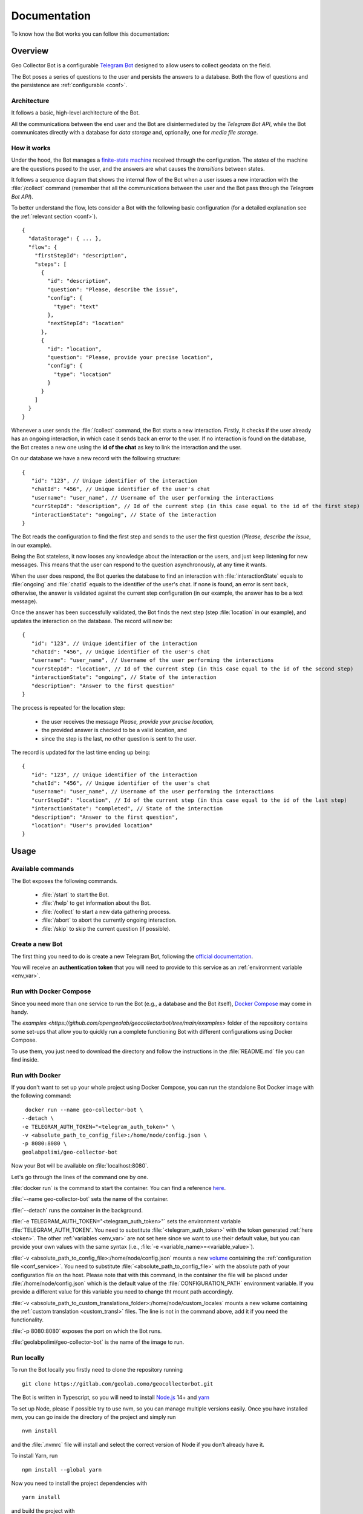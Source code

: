 Documentation
=============

To know how the Bot works you can follow this documentation:

Overview
--------

Geo Collector Bot is a configurable `Telegram Bot <https://core.telegram.org/bots>`_ designed to allow users to collect 
geodata on the field.

The Bot poses a series of questions to the user and persists the answers to a database. Both the flow of questions and 
the persistence are :ref:`configurable <conf>`.

Architecture
++++++++++++
It follows a basic, high-level architecture of the Bot.

.. image:: /images/architecture.png
   :alt: Bot Architecture
   :scale: 100%
   :align: left

All the communications between the end user and the Bot are disintermediated by the *Telegram Bot API*, while the Bot
communicates directly with a database for *data storage* and, optionally, one for *media file storage*.

How it works
++++++++++++
Under the hood, the Bot manages a `finite-state machine <https://en.wikipedia.org/wiki/Finite-state_machine>`_ received
through the configuration. The *states* of the machine are the questions posed to the user, and the answers are what
causes the *transitions* between states.

It follows a sequence diagram that shows the internal flow of the Bot when a user issues a new interaction with the
:file:`/collect` command (remember that all the communications between the user and the Bot pass through the *Telegram
Bot API*).

.. image:: /images/interaction_flow.png
   :alt: Interaction Flow
   :scale: 100%
   :align: left

To better understand the flow, lets consider a Bot with the following basic configuration (for a detailed explanation see
the :ref:`relevant section <conf>`).
::
   {
     "dataStorage": { ... },
     "flow": {
       "firstStepId": "description",
       "steps": [
         {
           "id": "description",
           "question": "Please, describe the issue",
           "config": { 
             "type": "text"
           },
           "nextStepId": "location"
         },
         {
           "id": "location",
           "question": "Please, provide your precise location",
           "config": { 
             "type": "location"
           }
         }
       ]
     }
   }

Whenever a user sends the :file:`/collect` command, the Bot starts a new interaction. Firstly, it checks if the user
already has an ongoing interaction, in which case it sends back an error to the user. If no interaction is found on the
database, the Bot creates a new one using the **id of the chat** as key to link the interaction and the user.

On our database we have a new record with the following structure:
::
   {
      "id": "123", // Unique identifier of the interaction
      "chatId": "456", // Unique identifier of the user's chat
      "username": "user_name", // Username of the user performing the interactions
      "currStepId": "description", // Id of the current step (in this case equal to the id of the first step)
      "interactionState": "ongoing", // State of the interaction
   }

The Bot reads the configuration to find the first step and sends to the user the first question (*Please, describe the
issue*, in our example).

Being the Bot stateless, it now looses any knowledge about the interaction or the users, and just keep listening for new
messages. This means that the user can respond to the question asynchronously, at any time it wants.

When the user does respond, the Bot queries the database to find an interaction with :file:`interactionState` equals to
:file:`ongoing` and :file:`chatId` equals to the identifier of the user's chat. If none is found, an error is sent back,
otherwise, the answer is validated against the current step configuration (in our example, the answer has to be a text message).

Once the answer has been successfully validated, the Bot finds the next step (step :file:`location` in our example), and
updates the interaction on the database. The record will now be:
::
   {
      "id": "123", // Unique identifier of the interaction
      "chatId": "456", // Unique identifier of the user's chat
      "username": "user_name", // Username of the user performing the interactions
      "currStepId": "location", // Id of the current step (in this case equal to the id of the second step)
      "interactionState": "ongoing", // State of the interaction
      "description": "Answer to the first question"
   }

The process is repeated for the location step:

 + the user receives the message *Please, provide your precise location,*
 + the provided answer is checked to be a valid location, and
 + since the step is the last, no other question is sent to the user.

The record is updated for the last time ending up being:
::
   {
      "id": "123", // Unique identifier of the interaction
      "chatId": "456", // Unique identifier of the user's chat
      "username": "user_name", // Username of the user performing the interactions
      "currStepId": "location", // Id of the current step (in this case equal to the id of the last step)
      "interactionState": "completed", // State of the interaction
      "description": "Answer to the first question",
      "location": "User's provided location"
   }

Usage
-----

Available commands
++++++++++++++++++
The Bot exposes the following commands.

 + :file:`/start` to start the Bot.
 + :file:`/help` to get information about the Bot.
 + :file:`/collect` to start a new data gathering process.
 + :file:`/abort` to abort the currently ongoing interaction.
 + :file:`/skip` to skip the current question (if possible).

.. _token:

Create a new Bot
++++++++++++++++
The first thing you need to do is create a new Telegram Bot, following the 
`official documentation <https://core.telegram.org/bots#3-how-do-i-create-a-bot>`_.

You will receive an **authentication token** that you will need to provide to this service as an 
:ref:`environment variable <env_var>`.

Run with Docker Compose
+++++++++++++++++++++++
Since you need more than one service to run the Bot (e.g., a database and the Bot itself), 
`Docker Compose <https://docs.docker.com/compose/>`_ may come in handy.

The `examples <https://github.com/opengeolab/geocollectorbot/tree/main/examples>` folder of the repository contains some
set-ups that allow you to quickly run a complete functioning Bot with different configurations using Docker Compose.

To use them, you just need to download the directory and follow the instructions in the :file:`README.md` file you can
find inside.

Run with Docker
+++++++++++++++
If you don't want to set up your whole project using Docker Compose, you can run the standalone Bot Docker image with the
following command:
::
   docker run --name geo-collector-bot \
  --detach \
  -e TELEGRAM_AUTH_TOKEN="<telegram_auth_token>" \
  -v <absolute_path_to_config_file>:/home/node/config.json \
  -p 8080:8080 \
  geolabpolimi/geo-collector-bot

Now your Bot will be available on :file:`localhost:8080`.

Let's go through the lines of the command one by one.

:file:`docker run` is the command to start the container. You can find a reference `here <https://docs.docker.com/engine/reference/run/>`_.

:file:`--name geo-collector-bot` sets the name of the container.

:file:`--detach` runs the container in the background.

:file:`-e TELEGRAM_AUTH_TOKEN="<telegram_auth_token>"` sets the environment variable :file:`TELEGRAM_AUTH_TOKEN`. You
need to substitute :file:`<telegram_auth_token>` with the token generated :ref:`here <token>`. The other
:ref:`variables <env_var>` are not set here since we want to use their default value, but you can provide your own values
with the same syntax (i.e., :file:`-e <variable_name>=<variable_value>`).

:file:`-v <absolute_path_to_config_file>:/home/node/config.json` mounts a new `volume <https://docs.docker.com/storage/volumes/>`_
containing the :ref:`configuration file <conf_service>`. You need to substitute :file:`<absolute_path_to_config_file>` with
the absolute path of your configuration file on the host. Please note that with this command, in the container the file
will be placed under :file:`/home/node/config.json` which is the default value of the :file:`CONFIGURATION_PATH` environment
variable. If you provide a different value for this variable you need to change tht mount path accordingly.

:file:`-v <absolute_path_to_custom_translations_folder>:/home/node/custom_locales` mounts a new volume containing the
:ref:`custom translation <custom_transl>` files. The line is not in the command above, add it if you need the functionality.

:file:`-p 8080:8080` exposes the port on which the Bot runs.

:file:`geolabpolimi/geo-collector-bot` is the name of the image to run.

Run locally
+++++++++++
To run the Bot locally you firstly need to clone the repository running
::
   git clone https://gitlab.com/geolab.como/geocollectorbot.git

The Bot is written in Typescript, so you will need to install `Node.js <https://nodejs.org/it/>`_ 14+ and `yarn <https://yarnpkg.com/>`_

To set up Node, please if possible try to use nvm, so you can manage multiple versions easily. Once you have installed nvm,
you can go inside the directory of the project and simply run
::
   nvm install

and the :file:`.nvmrc` file will install and select the correct version of Node if you don’t already have it.

To install Yarn, run
::
   npm install --global yarn

Now you need to install the project dependencies with
::
   yarn install

and build the project with
::
   yarn build

To run, the Bot will need an :ref:`environment variables <env_var>` file and a :ref:`configuration <conf>` file. You can
find an example of both of them in the repository, namely :file:`example.env` and :file:`config.example.json`.

Make your own copy of the files with
::
   cp ./example.env ./.env
   cp ./config.example.json ./config.json

and update them according to your needs.

Once you have all your dependency in place, you can launch the Bot with
::
   yarn start

Build a local Docker image
^^^^^^^^^^^^^^^^^^^^^^^^^^
Now that you have everything set up, if you want you can build your own Docker image running
::
   docker build -t geo-collector-bot .

in the root directory of the repository.

.. _conf:

Configuration
-------------

The service needs some configuration in order to be used effectively.

.. _env_var:

Environment variables
+++++++++++++++++++++
The service accepts the following environment variables.

.. list-table:: 
   :widths: 40 10 10 40 30
   :header-rows: 1

   * - Name
     - Type
     - Required
     - Description
     - Default
   * - PORT
     - integer
     - ✓
     - port on which the service will be exposed
     - 8080
   * - LOG_LEVEL
     - string
     - ✓
     - `pino logger level <https://getpino.io/#/docs/api?id=level-string>`_
     - :file:`info`
   * - CONFIGURATION_PATH
     - string
     - ✓
     - path to the :ref:`configuration file <conf>`
     - :file:`/home/node/config.json`
   * - CUSTOM_TRANSLATIONS_FOLDER_PATH
     - string
     - X
     - optional path to the folder containing :ref:`custom translation files <custom_transl>`
     - :file:`/home/node/custom_locales`
   * - TELEGRAM_AUTH_TOKEN
     - string
     - ✓
     - `unique authentication token <https://core.telegram.org/bots/api#authorizing-your-bot>`_ of your Telegram Bot
     - \
   * - UPDATE_MODE
     - string
     - X
     - defines how the Bot will receive updated. Possible values are :file:`webhook` and :file:`polling`
     - :file:`polling`
   * - PUBLIC_URL
     - string
     - X
     - public url on which the Bot is exposed. Needed (and required) if UPDATE_MODE is :file:`webhook`
     - \
   * - GET_MEDIA_BASE_PATH
     - string
     - X
     - base url on which collected :ref:`medias <mediaqstn>` are served
     - :file:`/media`

Update mode
^^^^^^^^^^^
Telegram Bots can receive updates from the Telegram server in two ways, **polling** or **webhook**, as explained
`here <https://core.telegram.org/bots/api#getting-updates>`_.

Geo Collector Bot supports both of these modalities, through the **UPDATE_MODE** environment variable.

If the variable is set to :file:`webhook`, you also need to provide a value to the **PUBLIC_URL** environment variable.
This should be the public url on which your instance of this service is reachable (e.g., https://geo-collector-bot.herokuapp.com).

.. _conf_service:

Service configuration
+++++++++++++++++++++
The service needs to be configured to work properly, and this configuration should be provided through a JSON file.
The schema of the configuration can be found (and referenced from)
`here <https://raw.githubusercontent.com/opengeolab/geocollectorbot/main/src/schemas/config.schema.json>`_, while an
example can be found `here <https://github.com/opengeolab/geocollectorbot/blob/main/config.example.json>`_.

The configuration has five main blocks

 + :ref:`flow of questions <q_flow>`,
 + :ref:`data storage <datastrg>` configuration, 
 + :ref:`media storage <mediastrg>` configuration,
 + :ref:`global settings <globalsettings>`,
 + :ref:`hooks <hooks>` configuration,
resulting in the following object:
::
   {
      "settings": { ... },
      "flow": { ... },
      "dataStorage": { ... },
      "mediaStorage": { ... }
      "hooks": { ... }
   }

.. _q_flow:

Questions flow
^^^^^^^^^^^^^^
The :file:`flow` property is used to configure the flow of questions that the Bot will pose to the user. It has the following structure:
::
   {
      "firstStepId": "id of the first step",
      "steps": [ ... ]
   }

Where,

 * **firstStepId** is the unique identified of the first step.
 * **steps** is an array of objects, each element of which represents a question.

.. _steps:

Steps
#####
Each element of the :file:`steps` array has the following structure:
:: 
   {
      "id": "id of the step",
      "question": "question text",
      "config": { ... },
      "persistAs": "key on the db",
      "nextStepId": "id of the next step"
      "skippable": "true if the question can be skipped"
   }

Where,
 * **id** is the unique identified of the step.
 * **question** is the message sent to the user.
 * **config** defines the type of question (more about this below).
 * **persistAs** can be used to specify how the answer is persisted on the database. It is optional, if not provided theid will be used instead.
 * **nextStepId** is the identifier of the following step. It is optional, if not provided the sept is considered to be the end if the interaction.
 * **skippable** is a boolean flag stating if the question can be skipped with command :file:`/skip`.

.. warning:: 
   There is a set of reserved keys used by the Bot, and properties :file:`id` and :file:`persistAs` cannot be equal to
   one of those keys. The reserved keys are **id**, **chatId**, **username**, **currStepId**, **interactionState**,
   **createdAt**, and **updatedAt**. On top of those, each :ref:`data storage <datastrg>` has a set of its own reserved keys.
   Consult the relative documentation to know which values are prohibited.

While the property **question** can be a simple string, the Bot gives you the possibility to internationalize the messages
sent to the user. To do so, you can provide an object whose keys are
`ETF language tags <https://en.wikipedia.org/wiki/IETF_language_tag>`_, and values are localized versions of the question
text. If the language of the user is not found, the english translation will be used as fallback, so remember to
**always provide the** :file:`en` **key in your localized questions**.

For example, a correctly localized question has the following form:
::
   {
      "question": {
       "en": "English text of the question",
       "it": "Testo della domanda in italiano"
      }
   }

.. tip:: 
   The bot supports `Markdown V2 <https://core.telegram.org/bots/api#markdownv2-style>`_ formatting in your questions.

It follows an explanation of the different types of questions you can use in your Bot.

Text question
*************
This type of question accepts a text as answer.

The :file:`config` props for this kind of step has the following shape:
::
   {
      "type": "text"
   }

Multiple choice question
************************
This type of question presents accepts one of a series of predefined options as answer.

The :file:`config` props for this kind of step has the following shape:
::
   {
      "type": "multipleChoice",
      "options": [ ... ]
   }

The **options** field is used to specify the possible answer to be presented to the user. It is an array whose items are
arrays of objects. Each element of the outer array is a row of options, while each element of the inner arrays is a column.
The options themselves are the items of the inner arrays, and they have the following shape:
::
   {
      "text": "...",
      "value": "..."
   }

Where,
 * **text** is the visualized text. As for questions, it can be a string or an object of localized strings.
 * **value** is the actual value of the answer, saved in the database.

Location question
*****************
This type of question accepts the current location of the user as answer.

The :file:`config` props for this kind of step has the following shape:
::
   {
      "type": "location"
   }

.. _mediaqstn:

Media question
**************
This type of question accepts a **single** media as answer.

The :file:`config` props for this kind of step has the following shape:
::
   {
      "type": "singleMedia",
      "subType": "photo" | "video"
   }

With property :file:`subType` you can restrict the accepted answers to a specific media type. If the property is not
set, the Bot will accept all types of media. 

To be able to use media questions in your flow you need to set up a :ref:`media storage <mediastrg>`. The media itself
will be saved in the media storage, while on the data storage will be persisted the relative URL to be called to download
the media composed by :file:`<GET_MEDIA_BASE_PATH env variable>/:mediaId`.

.. _datastrg:

Data storage
^^^^^^^^^^^^
The :file:`dataStorage` property is used to configure where the interactions should be persisted. The Bot is built to 
support multiple storage types, but for now only `PostgreSQL <https://www.postgresql.org/>`_ can be used.

PostgreSQL
##########
To use PostgreSQL as storage, the property :file:`dataStorage` should have the following structure:
::
   {
      "type": "postgres",
      "configuration": {
         "connectionString": "db connection string",
         "interactionsTable": "name of the table where interactions are saved",
         "ssl": false
      }
   }

The table you create to save your interaction should have the following base columns:
::
   id SERIAL
   chat_id bigint NOT NULL
   username character varying
   curr_step_id character varying
   interaction_state character varying
   created_at timestamp with time zone
   updated_at timestamp with time zone

with :file:`id` being the **primary key** of the table.

.. warning:: 
   The name of those base columns cannot be used as property :file:`id` or :file:`persistAs` of your steps, on top of the
   keys listed in the :ref:`steps section <steps>`.

Then you should add to the table a column for each of your questions named as the :file:`id` or :file:`persistAs` property
of the corresponding step.
 * The column for a text question should be of type :file:`character varying`.
 * The column for a multiple choice question should be of type :file:`character varying`.
 * The column for a location question should be of type :file:`character varying`.
 * The column for a media question should be of type :file:`geometry` (you will need `PostGIS <https://postgis.net/>`_ extension).

.. _mediastrg:

Media storage
^^^^^^^^^^^^^
The :file:`mediaStorage` property is used to configure where the media send by users should be persisted. The Bot is built
to support multiple storage types, but for now only **file system** can be used.

Regardless of the storage used, the Bot will persist on the database the path to be called to retrieve the media in the
form of :file:`/media/:media_id`.

File system
###########
To use file system as storage, the property :file:`mediaStorage` should have the following structure:
::
   {
     "type": "fileSystem",
     "configuration": {
       "folderPath": "absolute path of the folder in which media will be saved"
      }
   }

.. tip:: 
   If you are using the file system ad media storage in a Docker container, remember to bind a volume to the configured
   :file:`folderPath` (that in this case will refer to a location inside the container) to persist the saved media after
   the container is stopped.

.. _globalsettings:

Global settings
^^^^^^^^^^^^^^^

The :file:`settings` property can be used to define the following global settings regarding the Bot:

* :file:`includeUserInfoInGetInteractionsApi` is a boolean flag that states if user's data should be returned by the :ref:`get interactions API <get_interactions>`.

.. _hooks:

Hooks
^^^^^

Hooks are functions run in response to specific events in the Bot lifecycle. 

On complete
##########

The :file:`onComplete` hook is run every time an interaction is completed with success. If configured, the Bot will
perform a POST HTTP request to the specified url with the whole interaction as body. 

The hook configuration has the following structure:
::
   {
      "hooks": {
        "onComplete": {
          "type": "http-post",
          "url": "The url to which the POST call should be exectued"
        }
      }
   }

Configuration values interpolation
^^^^^^^^^^^^^^^^^^^^^^^^^^^^^^^^^^
Each string value in the data storage and media storage configuration can be substituted at run time with an environment
variable if it is annotated with a `Handlebars template <https://handlebarsjs.com/>`_.

For example, lets consider the following data storage configuration:
::
   {
     "type": "postgres",
     "configuration": {
       "connectionString": "{{CONNECTION_STRING}}",
       "interactionsTable": "interactions"
      }
   }

If in your environment you have the :file:`CONNECTION_STRING` variable, the final configuration will look like this:
::
   {
     "type": "postgres",
     "configuration": {
       "connectionString": "connection_string_from_environment",
       "interactionsTable": "interactions"
      }
   }

.. _custom_transl:

Custom translations
+++++++++++++++++++
This Bot is built to be multi-language. By default, only English translation is offered, and English is the default and
fallback language in case the translation for the user's language is not provided.

You can easily provide your own custom translations inside a folder referenced by the
:file:`CUSTOM_TRANSLATIONS_FOLDER_PATH` :ref:`environment variables <env_var>`. Each translation file should be a valid
:file:`.yaml` file (please note that :file:`.yml` files will not be accepted) named as :file:`ietf_language_code.yaml`
(e.g., :file:`en.yaml`). An explanation of what IETF language tags are can be found `here <https://en.wikipedia.org/wiki/IETF_language_tag>`_.

The bot always uses `Markdown V2 <https://core.telegram.org/bots/api#markdownv2-style>`_ as formatting option, so feel
free to use it in your custom translation (pay attention to the characters that need to be escaped!).

The keys used by the bot can be found in the default english translation file.

Please note that if you provide your own translations, an :file:`en.yaml` file should always be provided in your custom folder.

.. _apis:

Exposed APIs
-------------

.. _get_interactions:

Get interactions
++++++++++++++++

The :file:`GET - /interactions` API returns a list of the interactions collected. With the :file:`includeUserInfoInGetInteractionsApi`
:ref:`setting <globalsettings>` you can control whether the API returns interactions chat id and username or not.

The complete schema of the API can be found `here <https://github.com/opengeolab/geocollectorbot/blob/main/src/api/get-interactions/schema.ts>`_. 

.. _send_message:

Send message
++++++++++++

The :file:`POST - /send-message` API can be used to programmatically send a message to specific chats. The API accepts
the following JSON body:
::
   {
     "chatIds": ["chat_1", "chat_2"] // Ids of the chats that should receive the message,
     "message": "message to be sent to all chats"
   }

The complete schema of the API can be found `here <https://github.com/opengeolab/geocollectorbot/blob/main/src/api/send-message/schema.ts>`_. 
